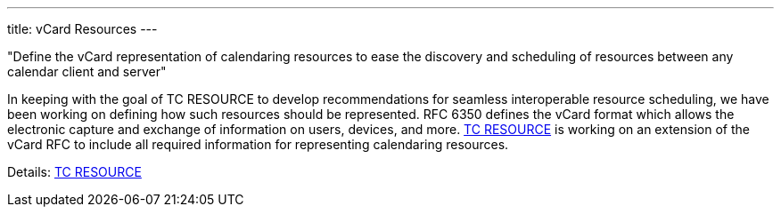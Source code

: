 ---
title: vCard Resources
---

"Define the vCard representation of calendaring resources to ease the discovery
and scheduling of resources between any calendar client and server"

In keeping with the goal of TC RESOURCE to develop recommendations for
seamless interoperable resource scheduling, we have been working on
defining how such resources should be represented. RFC 6350 defines the
vCard format which allows the electronic capture and exchange of
information on users, devices, and more. link:/tc-resource[TC RESOURCE]
is working on an extension of the vCard RFC to include all
required information for representing calendaring resources.

Details: link:/tc-resource[TC RESOURCE]
